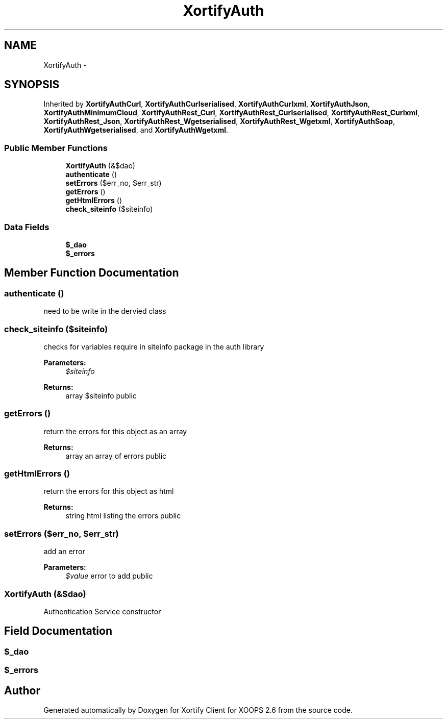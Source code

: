 .TH "XortifyAuth" 3 "Fri Jul 26 2013" "Version 4.11" "Xortify Client for XOOPS 2.6" \" -*- nroff -*-
.ad l
.nh
.SH NAME
XortifyAuth \- 
.SH SYNOPSIS
.br
.PP
.PP
Inherited by \fBXortifyAuthCurl\fP, \fBXortifyAuthCurlserialised\fP, \fBXortifyAuthCurlxml\fP, \fBXortifyAuthJson\fP, \fBXortifyAuthMinimumCloud\fP, \fBXortifyAuthRest_Curl\fP, \fBXortifyAuthRest_Curlserialised\fP, \fBXortifyAuthRest_Curlxml\fP, \fBXortifyAuthRest_Json\fP, \fBXortifyAuthRest_Wgetserialised\fP, \fBXortifyAuthRest_Wgetxml\fP, \fBXortifyAuthSoap\fP, \fBXortifyAuthWgetserialised\fP, and \fBXortifyAuthWgetxml\fP\&.
.SS "Public Member Functions"

.in +1c
.ti -1c
.RI "\fBXortifyAuth\fP (&$dao)"
.br
.ti -1c
.RI "\fBauthenticate\fP ()"
.br
.ti -1c
.RI "\fBsetErrors\fP ($err_no, $err_str)"
.br
.ti -1c
.RI "\fBgetErrors\fP ()"
.br
.ti -1c
.RI "\fBgetHtmlErrors\fP ()"
.br
.ti -1c
.RI "\fBcheck_siteinfo\fP ($siteinfo)"
.br
.in -1c
.SS "Data Fields"

.in +1c
.ti -1c
.RI "\fB$_dao\fP"
.br
.ti -1c
.RI "\fB$_errors\fP"
.br
.in -1c
.SH "Member Function Documentation"
.PP 
.SS "authenticate ()"
need to be write in the dervied class 
.SS "check_siteinfo ($siteinfo)"
checks for variables require in siteinfo package in the auth library
.PP
\fBParameters:\fP
.RS 4
\fI$siteinfo\fP 
.RE
.PP
\fBReturns:\fP
.RS 4
array $siteinfo  public 
.RE
.PP

.SS "getErrors ()"
return the errors for this object as an array
.PP
\fBReturns:\fP
.RS 4
array an array of errors  public 
.RE
.PP

.SS "getHtmlErrors ()"
return the errors for this object as html
.PP
\fBReturns:\fP
.RS 4
string html listing the errors  public 
.RE
.PP

.SS "setErrors ($err_no, $err_str)"
add an error
.PP
\fBParameters:\fP
.RS 4
\fI$value\fP error to add  public 
.RE
.PP

.SS "\fBXortifyAuth\fP (&$dao)"
Authentication Service constructor 
.SH "Field Documentation"
.PP 
.SS "$_dao"

.SS "$_errors"


.SH "Author"
.PP 
Generated automatically by Doxygen for Xortify Client for XOOPS 2\&.6 from the source code\&.
